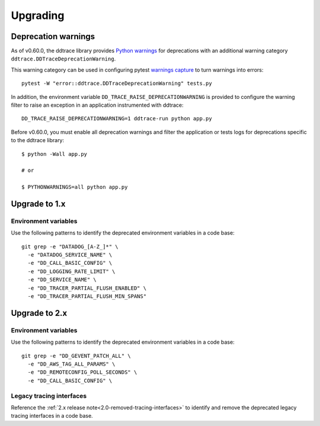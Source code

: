 Upgrading
---------

.. _`Upgrading and deprecation warnings`:

Deprecation warnings
********************

As of v0.60.0, the ddtrace library provides `Python
warnings <https://docs.python.org/3/library/warnings.html>`_ for deprecations
with an additional warning category ``ddtrace.DDTraceDeprecationWarning``.

This warning category can be used in configuring pytest `warnings capture <https://docs.pytest.org/en/6.2.x/warnings.html>`_ to turn warnings into errors::

    pytest -W "error::ddtrace.DDTraceDeprecationWarning" tests.py


In addition, the environment variable ``DD_TRACE_RAISE_DEPRECATIONWARNING`` is provided to configure the warning filter to raise an exception in an application instrumented with ddtrace::

    DD_TRACE_RAISE_DEPRECATIONWARNING=1 ddtrace-run python app.py


Before v0.60.0, you must enable all deprecation warnings and filter the application or tests logs for deprecations specific to the ddtrace library::

    $ python -Wall app.py

    # or

    $ PYTHONWARNINGS=all python app.py



.. _upgrade-0.x:

Upgrade to 1.x
**************

Environment variables
^^^^^^^^^^^^^^^^^^^^^

Use the following patterns to identify the deprecated environment variables in a code base::

    git grep -e "DATADOG_[A-Z_]*" \
      -e "DATADOG_SERVICE_NAME" \
      -e "DD_CALL_BASIC_CONFIG" \
      -e "DD_LOGGING_RATE_LIMIT" \
      -e "DD_SERVICE_NAME" \
      -e "DD_TRACER_PARTIAL_FLUSH_ENABLED" \
      -e "DD_TRACER_PARTIAL_FLUSH_MIN_SPANS"


.. _upgrade-1.x:

Upgrade to 2.x
**************

Environment variables
^^^^^^^^^^^^^^^^^^^^^

Use the following patterns to identify the deprecated environment variables in a code base::

    git grep -e "DD_GEVENT_PATCH_ALL" \
      -e "DD_AWS_TAG_ALL_PARAMS" \
      -e "DD_REMOTECONFIG_POLL_SECONDS" \
      -e "DD_CALL_BASIC_CONFIG" \


Legacy tracing interfaces
^^^^^^^^^^^^^^^^^^^^^^^^^

Reference the :ref:`2.x release note<2.0-removed-tracing-interfaces>` to identify and remove the deprecated legacy tracing interfaces in a code base.
